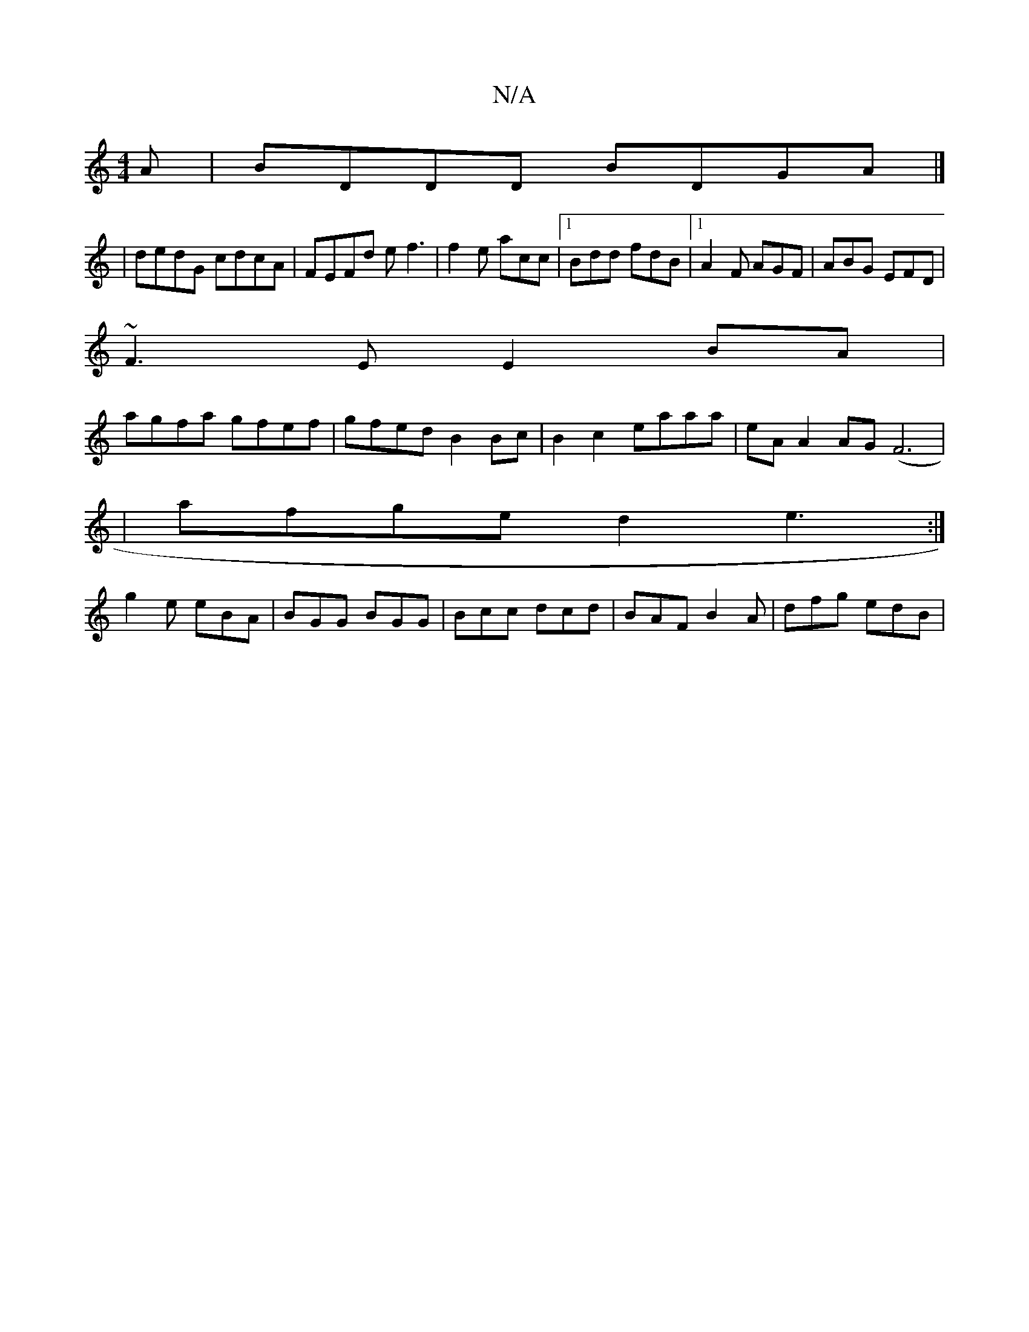 X:1
T:N/A
M:4/4
R:N/A
K:Cmajor
A|BDDD BDGA|]
|dedG cdcA|FEFd ef3| f2e acc|1 Bdd fdB|1 A2F AGF|ABG EFD|
~F3E E2 BA|
agfa gfef|gfed B2Bc|B2c2 eaaa|eA A2 AG(F6|
|afge d2 e3:|
g2e eBA| BGG BGG|Bcc dcd|BAF B2A|dfg edB|

dBA G2A:|

EFGA 
